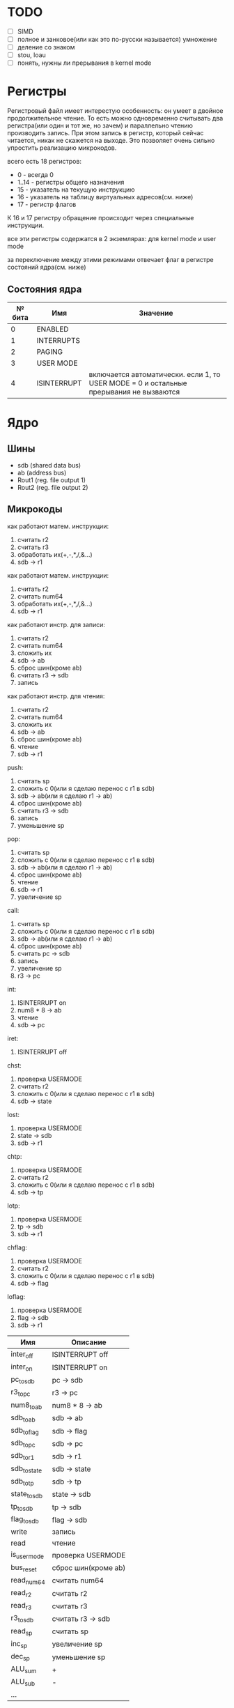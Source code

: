 * TODO
- [ ] SIMD
- [ ] полное и занковое(или как это по-русски называется) умножение
- [ ] деление со знаком
- [ ] stou, loau
- [ ] понять, нужны ли прерывания в kernel mode

* Регистры

Регистровый файл имеет интерестую особенность: он умеет в двойное продолжительное чтение.
То есть можно одновременно считывать два регистра(или один и тот же, но зачем) и параллельно чтению
производить запись. При этом запись в регистр, который сейчас читается, никак не скажется на выходе.
Это позволяет очень сильно упростить реализацию микрокодов.

всего есть 18 регистров:
  * 0 - всегда 0
  * 1..14 - регистры общего назначения
  * 15 - указатель на текущую инструкцию
  * 16 - указатель на таблицу виртуальных адресов(см. ниже)
  * 17 - регистр флагов

К 16 и 17 регистру обращение происходит через специальные инструкции.
  
все эти регистры содержатся в 2 экземлярах: для kernel mode и user mode

за переключение между этими режимами отвечает флаг в регистре состояний ядра(см. ниже)

** Состояния ядра

| № бита | Имя         | Значение                                                                               |
|--------+-------------+----------------------------------------------------------------------------------------|
|      0 | ENABLED     |                                                                                        |
|      1 | INTERRUPTS  |                                                                                        |
|      2 | PAGING      |                                                                                        |
|      3 | USER MODE   |                                                                                        |
|      4 | ISINTERRUPT | включается автоматически. если 1, то USER MODE = 0 и остальные прерывания не вызваются |


* Ядро
** Шины
- sdb (shared data bus)
- ab (address bus)
- Rout1 (reg. file output 1)
- Rout2 (reg. file output 2)

** Микрокоды

как работают матем. инструкции:
1) считать r2
2) считать r3
3) обработать их(+,-,*,/,&...)
4) sdb -> r1

как работают матем. инструкции:
1) считать r2
1) считать num64
2) обработать их(+,-,*,/,&...)
3) sdb -> r1

как работают инстр. для записи:
1) считать r2
2) считать num64
3) сложить их
4) sdb -> ab
5) сброс шин(кроме ab)
6) считать r3 -> sdb
7) запись

как работают инстр. для чтения:
1) считать r2
2) считать num64
3) сложить их
4) sdb -> ab
5) сброс шин(кроме ab)
6) чтение
7) sdb -> r1

push:
1) считать sp
2) сложить с 0(или я сделаю перенос с r1 в sdb)
3) sdb -> ab(или я сделаю r1 -> ab)
4) сброс шин(кроме ab)
5) считать r3 -> sdb
6) запись
7) уменьшение sp

pop:
1) считать sp
2) сложить с 0(или я сделаю перенос с r1 в sdb)
3) sdb -> ab(или я сделаю r1 -> ab)
4) сброс шин(кроме ab)
5) чтение
6) sdb -> r1
7) увеличение sp

call:
1) считать sp
2) сложить с 0(или я сделаю перенос с r1 в sdb)
3) sdb -> ab(или я сделаю r1 -> ab)
4) сброс шин(кроме ab)
5) считать pc -> sdb
6) запись
7) увеличение sp
8) r3 -> pc

int:
1) ISINTERRUPT on
2) num8 * 8 -> ab
3) чтение
4) sdb -> pc

iret:
1) ISINTERRUPT off

chst:
1) проверка USERMODE
2) считать r2
3) сложить с 0(или я сделаю перенос с r1 в sdb)
4) sdb -> state

lost:
1) проверка USERMODE
2) state -> sdb
3) sdb -> r1

chtp:
1) проверка USERMODE
2) считать r2
3) сложить с 0(или я сделаю перенос с r1 в sdb)
4) sdb -> tp

lotp:
1) проверка USERMODE
2) tp -> sdb
3) sdb -> r1

chflag:
1) проверка USERMODE
2) считать r2
3) сложить с 0(или я сделаю перенос с r1 в sdb)
4) sdb -> flag

loflag:
1) проверка USERMODE
2) flag -> sdb
3) sdb -> r1

| Имя          | Описание            |
|--------------+---------------------|
| inter_off    | ISINTERRUPT off     |
| inter_on     | ISINTERRUPT on      |
| pc_to_sdb    | pc -> sdb           |
| r3_to_pc     | r3 -> pc            |
| num8_to_ab   | num8 * 8 -> ab      |
| sdb_to_ab    | sdb -> ab           |
| sdb_to_flag  | sdb -> flag         |
| sdb_to_pc    | sdb -> pc           |
| sdb_to_r1    | sdb -> r1           |
| sdb_to_state | sdb -> state        |
| sdb_to_tp    | sdb -> tp           |
| state_to_sdb | state -> sdb        |
| tp_to_sdb    | tp -> sdb           |
| flag_to_sdb  | flag -> sdb         |
| write        | запись              |
| read         | чтение              |
| is_usermode  | проверка USERMODE   |
| bus_reset    | сброс шин(кроме ab) |
| read_num64   | считать num64       |
| read_r2      | считать r2          |
| read_r3      | считать r3          |
| r3_to_sdb    | считать r3 -> sdb   |
| read_sp      | считать sp          |
| inc_sp       | увеличение sp       |
| dec_sp       | уменьшение sp       |
| ALU_sum      | +                   |
| ALU_sub      | -                   |
| ...          |                     |

** Инструкции
структура инструкции:
  * 0..7 - opcode
  * 8..11 - register 1
  * 12..15 - register 2
  * 16..19 - register 3
  * 20..27 - num8
  * 28..29 - bitwidth
  * 30..63 - reserved

  * 0..63 - num64

|  № | Имя    | Аргументы | Описание                                             |
|----+--------+-----------+------------------------------------------------------|
|  0 | sto    | r r num64 |                                                      |
|  1 | loa    | r r num64 |                                                      |
|  2 | add    | r r r     |                                                      |
|  3 | sub    | r r r     |                                                      |
|  4 | mul    | r r r     |                                                      |
|  5 | div    | r r r     |                                                      |
|  6 | add    | r r num64 |                                                      |
|  7 | sub    | r r num64 |                                                      |
|  8 | mul    | r r num64 |                                                      |
|  9 | div    | r r num64 |                                                      |
| 10 | addz   | r r num64 |                                                      |
| 11 | addc   | r r num64 |                                                      |
| 12 | adds   | r r num64 |                                                      |
| 13 | not    | r r       |                                                      |
| 14 | and    | r r r     |                                                      |
| 15 | or     | r r r     |                                                      |
| 16 | xor    | r r r     |                                                      |
| 17 | shl    | r r r     |                                                      |
| 18 | shr    | r r r     |                                                      |
| 19 | and    | r r num64 |                                                      |
| 20 | or     | r r num64 |                                                      |
| 21 | xor    | r r num64 |                                                      |
| 22 | shl    | r r num64 |                                                      |
| 23 | shr    | r r num64 |                                                      |
| 24 | push   | r         |                                                      |
| 25 | pop    | r         |                                                      |
| 26 | call   | r         |                                                      |
| 27 | int    | num8      |                                                      |
| 28 | iret   |           |                                                      |
| 29 | chst   | r         |                                                      |
| 30 | lost   | r         |                                                      |
| 31 | stou   | r num64   | сохранить все регистры USERMODE по адресу r1 + num64 |
| 32 | loau   | r num64   | загрузить все регистры USERMODE с адреса r1 + num64  |
| 33 | chtp   | r         |                                                      |
| 34 | lotp   | r         |                                                      |
| 35 | chflag | r         |                                                      |
| 36 | loflag | r         |                                                      |
#+TBLFM: $1=@#-2
#+TBLFM: $1='(format "%x" $1)
